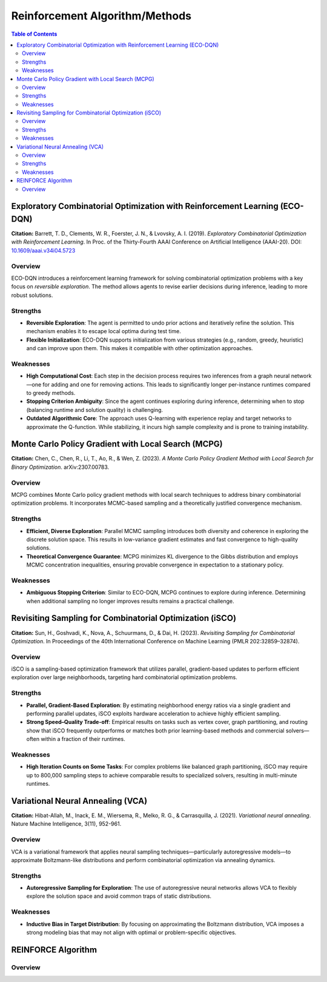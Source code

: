 ===================================
Reinforcement Algorithm/Methods
===================================

.. contents:: Table of Contents
   :local:


Exploratory Combinatorial Optimization with Reinforcement Learning (ECO-DQN)
==================================================================================

**Citation:**
Barrett, T. D., Clements, W. R., Foerster, J. N., & Lvovsky, A. I. (2019). *Exploratory Combinatorial Optimization with Reinforcement Learning*. In Proc. of the Thirty-Fourth AAAI Conference on Artificial Intelligence (AAAI-20). DOI: `10.1609/aaai.v34i04.5723 <https://doi.org/10.1609/aaai.v34i04.5723>`_

Overview
--------
ECO-DQN introduces a reinforcement learning framework for solving combinatorial optimization problems with a key focus on *reversible exploration*. The method allows agents to revise earlier decisions during inference, leading to more robust solutions.

Strengths
---------

- **Reversible Exploration**:
  The agent is permitted to undo prior actions and iteratively refine the solution. This mechanism enables it to escape local optima during test time.

- **Flexible Initialization**:
  ECO-DQN supports initialization from various strategies (e.g., random, greedy, heuristic) and can improve upon them. This makes it compatible with other optimization approaches.

Weaknesses
----------

- **High Computational Cost**:
  Each step in the decision process requires two inferences from a graph neural network—one for adding and one for removing actions. This leads to significantly longer per-instance runtimes compared to greedy methods.

- **Stopping Criterion Ambiguity**:
  Since the agent continues exploring during inference, determining when to stop (balancing runtime and solution quality) is challenging.

- **Outdated Algorithmic Core**:
  The approach uses Q-learning with experience replay and target networks to approximate the Q-function. While stabilizing, it incurs high sample complexity and is prone to training instability.




Monte Carlo Policy Gradient with Local Search (MCPG)
=====================================================

**Citation:**
Chen, C., Chen, R., Li, T., Ao, R., & Wen, Z. (2023). *A Monte Carlo Policy Gradient Method with Local Search for Binary Optimization*. arXiv:2307.00783.

Overview
--------
MCPG combines Monte Carlo policy gradient methods with local search techniques to address binary combinatorial optimization problems. It incorporates MCMC-based sampling and a theoretically justified convergence mechanism.

Strengths
---------

- **Efficient, Diverse Exploration**:
  Parallel MCMC sampling introduces both diversity and coherence in exploring the discrete solution space. This results in low-variance gradient estimates and fast convergence to high-quality solutions.

- **Theoretical Convergence Guarantee**:
  MCPG minimizes KL divergence to the Gibbs distribution and employs MCMC concentration inequalities, ensuring provable convergence in expectation to a stationary policy.

Weaknesses
----------

- **Ambiguous Stopping Criterion**:
  Similar to ECO-DQN, MCPG continues to explore during inference. Determining when additional sampling no longer improves results remains a practical challenge.



Revisiting Sampling for Combinatorial Optimization (iSCO)
==========================================================

**Citation:**
Sun, H., Goshvadi, K., Nova, A., Schuurmans, D., & Dai, H. (2023). *Revisiting Sampling for Combinatorial Optimization*. In Proceedings of the 40th International Conference on Machine Learning (PMLR 202:32859–32874).

Overview
--------
iSCO is a sampling-based optimization framework that utilizes parallel, gradient-based updates to perform efficient exploration over large neighborhoods, targeting hard combinatorial optimization problems.

Strengths
---------

- **Parallel, Gradient-Based Exploration**:
  By estimating neighborhood energy ratios via a single gradient and performing parallel updates, iSCO exploits hardware acceleration to achieve highly efficient sampling.

- **Strong Speed–Quality Trade-off**:
  Empirical results on tasks such as vertex cover, graph partitioning, and routing show that iSCO frequently outperforms or matches both prior learning-based methods and commercial solvers—often within a fraction of their runtimes.

Weaknesses
----------

- **High Iteration Counts on Some Tasks**:
  For complex problems like balanced graph partitioning, iSCO may require up to 800,000 sampling steps to achieve comparable results to specialized solvers, resulting in multi-minute runtimes.





Variational Neural Annealing (VCA)
===================================

**Citation:**
Hibat-Allah, M., Inack, E. M., Wiersema, R., Melko, R. G., & Carrasquilla, J. (2021). *Variational neural annealing*. Nature Machine Intelligence, 3(11), 952-961.

Overview
--------
VCA is a variational framework that applies neural sampling techniques—particularly autoregressive models—to approximate Boltzmann-like distributions and perform combinatorial optimization via annealing dynamics.

Strengths
---------

- **Autoregressive Sampling for Exploration**:
  The use of autoregressive neural networks allows VCA to flexibly explore the solution space and avoid common traps of static distributions.

Weaknesses
----------

- **Inductive Bias in Target Distribution**:
  By focusing on approximating the Boltzmann distribution, VCA imposes a strong modeling bias that may not align with optimal or problem-specific objectives.




REINFORCE Algorithm 
====================================

Overview
--------